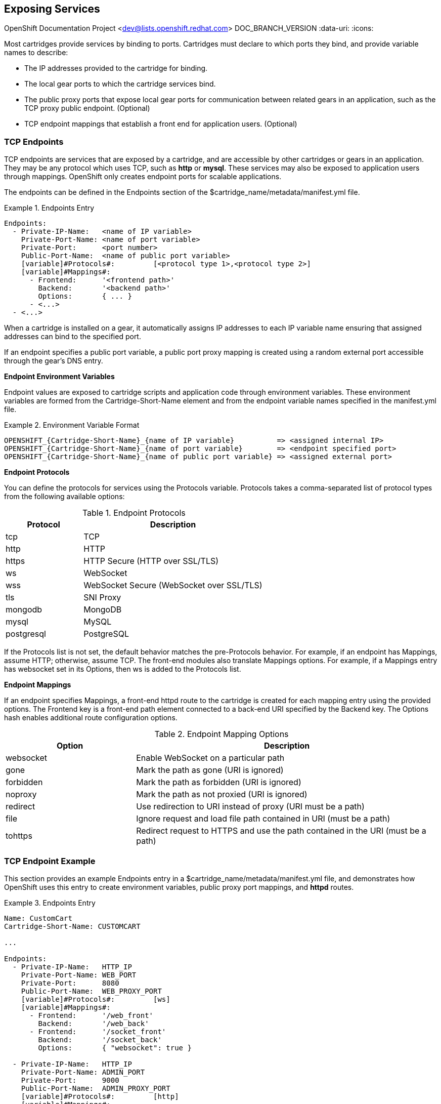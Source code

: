 [[chap-Exposing_Services]]

== Exposing Services

OpenShift Documentation Project <dev@lists.openshift.redhat.com>
DOC_BRANCH_VERSION
:data-uri:
:icons:

Most cartridges provide services by binding to ports. Cartridges must declare to which ports they bind, and provide variable names to describe: 


*  The IP addresses provided to the cartridge for binding. 


*  The local gear ports to which the cartridge services bind. 


*  The public proxy ports that expose local gear ports for communication between related gears in an application, such as the TCP proxy public endpoint. (Optional)


*  TCP endpoint mappings that establish a front end for application users. (Optional)

[[TCP_Endpoints]]


=== TCP Endpoints

TCP endpoints are services that are exposed by a cartridge, and are accessible by other cartridges or gears in an application. They may be any protocol which uses TCP, such as *http* or *mysql*. These services may also be exposed to application users through mappings. OpenShift only creates endpoint ports for scalable applications. 

The endpoints can be defined in the [variable]#Endpoints# section of the [filename]#$cartridge_name/metadata/manifest.yml# file. 

.Endpoints Entry
====

----
Endpoints:
  - Private-IP-Name:   <name of IP variable>
    Private-Port-Name: <name of port variable>
    Private-Port:      <port number>
    Public-Port-Name:  <name of public port variable>
    [variable]#Protocols#:         [<protocol type 1>,<protocol type 2>]
    [variable]#Mappings#:
      - Frontend:      '<frontend path>'
        Backend:       '<backend path>'
        Options:       { ... }
      - <...>
  - <...>

----


====

When a cartridge is installed on a gear, it automatically assigns IP addresses to each IP variable name ensuring that assigned addresses can bind to the specified port. 

If an endpoint specifies a public port variable, a public port proxy mapping is created using a random external port accessible through the gear's DNS entry. 

*Endpoint Environment Variables*

Endpoint values are exposed to cartridge scripts and application code through environment variables. These environment variables are formed from the [variable]#Cartridge-Short-Name# element and from the endpoint variable names specified in the [filename]#manifest.yml# file. 



.Environment Variable Format
====

----
OPENSHIFT_{Cartridge-Short-Name}_{name of IP variable}          => <assigned internal IP>
OPENSHIFT_{Cartridge-Short-Name}_{name of port variable}        => <endpoint specified port>
OPENSHIFT_{Cartridge-Short-Name}_{name of public port variable} => <assigned external port>

----


====

*Endpoint Protocols*

You can define the protocols for services using the [variable]#Protocols# variable. [variable]#Protocols# takes a comma-separated list of protocol types from the following available options: 



.Endpoint Protocols
[cols="3,7",options="header"]
|===============
|Protocol|Description
						
|tcp|TCP
						
|http|HTTP
						
|https|HTTP Secure (HTTP over SSL/TLS)
						
|ws|WebSocket
						
|
							wss
						|
							WebSocket Secure (WebSocket over SSL/TLS)
						
|
							tls
						|
							SNI Proxy
						
|
							mongodb
						|
							MongoDB
						
|
							mysql
						|
							MySQL
						
|
							postgresql
						|
							PostgreSQL
						

|===============


If the [variable]#Protocols# list is not set, the default behavior matches the pre-[variable]#Protocols# behavior. For example, if an endpoint has [variable]#Mappings#, assume HTTP; otherwise, assume TCP. The front-end modules also translate [variable]#Mappings# options. For example, if a [variable]#Mappings# entry has [literal]#websocket# set in its [variable]#Options#, then [literal]#ws# is added to the [variable]#Protocols# list. 

*Endpoint Mappings*

If an endpoint specifies [variable]#Mappings#, a front-end httpd route to the cartridge is created for each mapping entry using the provided options. The Frontend key is a front-end path element connected to a back-end URI specified by the [variable]#Backend# key. The [variable]#Options# hash enables additional route configuration options. 



.Endpoint Mapping Options
[cols="3,7",options="header"]
|===============
|Option|Description
						
|websocket|Enable WebSocket on a particular path
						
|
							gone
						|
							Mark the path as gone (URI is ignored)
						
|
							forbidden
						|
							Mark the path as forbidden (URI is ignored)
						
|
							noproxy
						|
							Mark the path as not proxied (URI is ignored)
						
|
							redirect
						|
							Use redirection to URI instead of proxy (URI must be a path)
						
|
							file
						|
							Ignore request and load file path contained in URI (must be a path)
						
|
							tohttps
						|
							Redirect request to HTTPS and use the path contained in the URI (must be a path)
						

|===============


[[Endpoint_Example]]


=== TCP Endpoint Example

This section provides an example [variable]#Endpoints# entry in a [filename]#$cartridge_name/metadata/manifest.yml# file, and demonstrates how OpenShift uses this entry to create environment variables, public proxy port mappings, and *httpd* routes. 

.Endpoints Entry
====

----
Name: CustomCart
Cartridge-Short-Name: CUSTOMCART

...

Endpoints:
  - Private-IP-Name:   HTTP_IP
    Private-Port-Name: WEB_PORT
    Private-Port:      8080
    Public-Port-Name:  WEB_PROXY_PORT
    [variable]#Protocols#:         [ws]
    [variable]#Mappings#:
      - Frontend:      '/web_front'
        Backend:       '/web_back'
      - Frontend:      '/socket_front'
        Backend:       '/socket_back'
        Options:       { "websocket": true }

  - Private-IP-Name:   HTTP_IP
    Private-Port-Name: ADMIN_PORT
    Private-Port:      9000
    Public-Port-Name:  ADMIN_PROXY_PORT
    [variable]#Protocols#:         [http]
    [variable]#Mappings#:
      - Frontend:      '/admin_front'
      - Backend:       '/admin_back'

  - Private-IP-Name:   INTERNAL_SERVICE_IP
    Private-Port-Name: 5544
    Public-Port-Name:  INTERNAL_SERVICE_PORT

----


====

*Environment Variables*

Several environment variables are created for the cartridge using the information in the [variable]#Endpoints# entry. 



.Environment Variables
====

----
# Internal IP/port allocations
OPENSHIFT_CUSTOMCART_HTTP_IP=<assigned internal IP 1>
OPENSHIFT_CUSTOMCART_WEB_PORT=8080
OPENSHIFT_CUSTOMCART_ADMIN_PORT=9000
OPENSHIFT_CUSTOMCART_INTERNAL_SERVICE_IP=<assigned internal IP 2>
OPENSHIFT_CUSTOMCART_INTERNAL_SERVICE_PORT=5544

# Public proxy port mappings
OPENSHIFT_CUSTOMCART_WEB_PROXY_PORT=<assigned public port 1>
OPENSHIFT_CUSTOMCART_ADMIN_PROXY_PORT=<assigned public port 2>
----


====

*Proxy Port Mapping*

Proxy port mapping is assigned using the information in the [variable]#Endpoints# entry. 



.Proxy Port Mapping
====

----
<assigned external IP>:<assigned public port 1> => OPENSHIFT_CUSTOMCART_HTTP_IP:OPENSHIFT_CUSTOMCART_WEB_PORT
<assigned external IP>:<assigned public port 2> => OPENSHIFT_CUSTOMCART_HTTP_IP:OPENSHIFT_CUSTOMCART_ADMIN_PORT
----


====

*httpd Routing*

The *httpd* routes are assigned using the [variable]#Endpoints# entry. 



.httpd Routing
====

----
http://<app dns>/web_front    => http://OPENSHIFT_CUSTOMCART_HTTP_IP:8080/web_back
http://<app dns>/socket_front => http://OPENSHIFT_CUSTOMCART_HTTP_IP:8080/socket_back
http://<app dns>/admin_front  => http://OPENSHIFT_CUSTOMCART_HTTP_IP:9000/admin_back

----


====

[[Custom_HTTP_Services]]


=== Custom HTTP Services

With ERB templates you can expose cartridge services using an application's URL by placing the Apache configuration code in the [filename]#httpd.d# directory. 

After OpenShift runs the cartridge [filename]#setup# script, it processes each ERB template and writes the contents of the node's *httpd* configuration. 

.mongodb.conf.erb File
====

----
Alias /health <%= ENV['OPENSHIFT_HOMEDIR'] + "/mongodb/httpd.d/health.html" %>
Alias / <%= ENV['OPENSHIFT_HOMEDIR'] + "/mongodb/httpd.d/index.html" %>

----


====

[[Enabling_Custom_Paths_for_Websockets]]


=== Enabling Custom Paths for Websockets


Websockets are used to create real-time events initiated by an OpenShift application. 

The ability to add a custom path for websocket URLs to a cartridge must be enabled in that cartridge's _manifest.yml_ file before it can be used in a new application. Add the following information to the [filename]#/usr/libexec/openshift/cartridges/Cart_Name/metadata/manifest.yml# file of the desired cartridge: 

----
- Private-IP-Name: IP2
  Private-Port-Name: PORT2
  Private-Port: 8080
  Public-Port-Name: PROXY_PORT2
  [variable]#Protocols#:
  - http
  - ws
  [variable]#Mappings#: 
  - Frontend: '/file_path'
    Backend: '/file_path2'
    Options:
      websocket: true
----

This adds a second endpoint to a cartridge with [literal]#ws# listed in the protocols and websockets set to +true+. 

After a cartridge has been modified to use custom paths for websocket URLs, a new application can then be created with the modified cartridge. The application is accessible using the new endpoint, as shown in the following example:

----
ws://app-domain.example.com:8000/file_path
----

 

